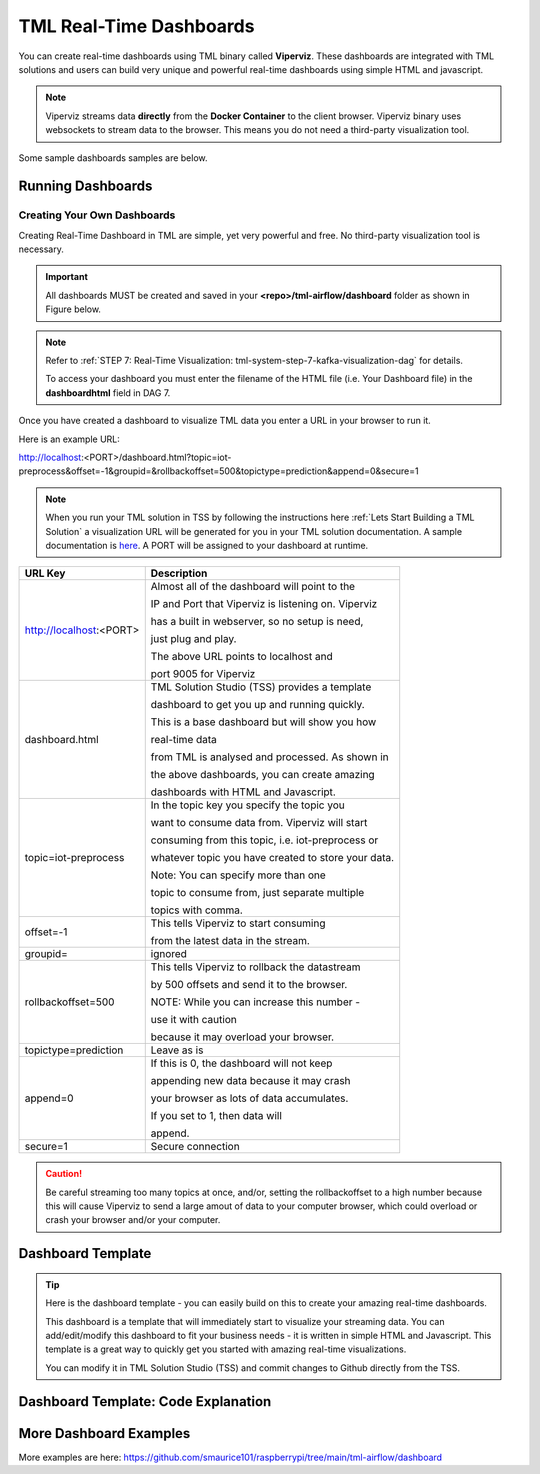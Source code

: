 TML Real-Time Dashboards
=========================

You can create real-time dashboards using TML binary called **Viperviz**.  These dashboards are integrated with TML solutions and users can build very unique and powerful real-time dashboards using simple HTML and javascript.

.. note::

   Viperviz streams data **directly** from the **Docker Container** to the client browser.  Viperviz binary uses websockets to stream data to the browser.  This 
   means you do not need a third-party visualization tool.

Some sample dashboards samples are below.

.. figure:: d1.png

.. figure:: cyberdash2.png

.. figure:: d2.png

.. figure:: d3.png

.. figure:: d4.png


.. figure:: hdash1.png

Running Dashboards
-------------------

Creating Your Own Dashboards
^^^^^^^^^^^^^^^^^^^^^^^^^

Creating Real-Time Dashboard in TML are simple, yet very powerful and free.  No third-party visualization tool is necessary. 

.. important::
   All dashboards MUST be created and saved in your **<repo>/tml-airflow/dashboard** folder as shown in Figure below.

.. figure:: d1.png
   :scale: 50% 

.. note::
   Refer to :ref:`STEP 7: Real-Time Visualization: tml-system-step-7-kafka-visualization-dag` for details.  

   To access your dashboard you must enter the filename of the HTML file (i.e. Your Dashboard file) in the **dashboardhtml** field in DAG 7.

.. figure:: dag7.png
   :scale: 50%

Once you have created a dashboard to visualize TML data you enter a URL in your browser to run it.

Here is an example URL:

http://localhost:<PORT>/dashboard.html?topic=iot-preprocess&offset=-1&groupid=&rollbackoffset=500&topictype=prediction&append=0&secure=1

.. note::
   When you run your TML solution in TSS by following the instructions here :ref:`Lets Start Building a TML Solution` a visualization URL will be generated for you in your TML solution documentation.  A sample documentation is `here <https://myawesometmlsolution-3f10.readthedocs.io/en/latest/operating.html#your-solution-dashboard-url>`_. A PORT will be assigned to your dashboard at runtime.

.. list-table::

   * - **URL Key**
     - **Description**
   * - http://localhost:<PORT>
     - Almost all of the dashboard will point to the 

       IP and Port that Viperviz is listening on.  Viperviz 

       has a built in webserver, so no setup is need, 

       just plug and play.

       The above URL points to localhost and 

       port 9005 for Viperviz
   * - dashboard.html
     - TML Solution Studio (TSS) provides a template 

       dashboard to get you up and running quickly.  

       This is a base dashboard but will show you how 

       real-time data 

       from TML is analysed and processed.  As shown in 

       the above dashboards, you can create amazing 

       dashboards with HTML and Javascript.
   * - topic=iot-preprocess
     - In the topic key you specify the topic you 

       want to consume data from.  Viperviz will start 

       consuming from this topic, i.e. iot-preprocess or 

       whatever topic you have created to store your data.

       Note: You can specify more than one 

       topic to consume from, just separate multiple 

       topics with comma.
   * - offset=-1
     - This tells Viperviz to start consuming 

       from the latest data in the stream.
   * - groupid=
     - ignored
   * - rollbackoffset=500
     - This tells Viperviz to rollback the datastream 

       by 500 offsets and send it to the browser.  

       NOTE: While you can increase this number - 

       use it with caution 

       because it may overload your browser.  
   * - topictype=prediction
     - Leave as is
   * - append=0
     - If this is 0, the dashboard will not keep 

       appending new data because it may crash 

       your browser as lots of data accumulates.  

       If you set to 1, then data will 

       append.
   * - secure=1
     - Secure connection

.. caution::

   Be careful streaming too many topics at once, and/or, setting the rollbackoffset to a high number because this will cause Viperviz to send a large amout of 
   data to your computer browser, which could overload or crash your browser and/or your computer.

Dashboard Template
------------------

.. tip::
   
   Here is the dashboard template - you can easily build on this to create your amazing real-time dashboards.

   This dashboard is a template that will immediately start to visualize your streaming data.  You can add/edit/modify this dashboard to fit your business needs - 
   it is written in simple HTML and Javascript.  This template is a great way to quickly get you started with amazing real-time visualizations.

   You can modify it in TML Solution Studio (TSS) and commit changes to Github directly from the TSS.

.. figure:: dashtemp.png

Dashboard Template: Code Explanation
----------------------------

.. code-block:: HTML
   :emphasize-lines: 7, 180, 191, 215, 216, 217,218,219,220,221,222,223,224, 225,226,227,228,229,230,231,232,233,323, 331, 
                     359,360,361,362,363,364,365,366,367,368,369, 
                     370,371,372,373,374,375,376,377,378,379,380,381,382, 383,384,385,386,387,388,389,390,391, 392,393,394,395,396,397,398,399,400,401,402, 
                     403,404,405,406,407,408,414,456,548,594,595,596, 597,598,599,600,603,605,606,607,608,609,614,653,654,655,663, 664,688,689,690,691,692, 
                     693,694,695,696,697,698,699,700, 722,723,724,725,726,727,728,729,730,731,732,733,734,735,736,737,738,746,756
 
      <!DOCTYPE html>
      <html lang="en">
      <!--
      <head>
          <meta charset="UTF-8" />
      	<link rel="shortcut icon" type="image/x-icon" href="./oticsico.png" />
         <title>IoT Device Failure Surveillance Dashboard</title>                             <!-- CHANGE TITLE HERE -->
      
      <!-- ************************************** START OF STYLE *************************************  -->    
        <style>
      	.loader {
           border: 7px solid #f3f3f3;
           border-radius: 50%;
           border-top: 7px solid blue;
           border-bottom: 7px solid blue;
           width: 70px;
           height: 70px;
           -webkit-animation: spin 2s linear infinite;
           animation: spin 2s linear infinite;   
          }
      
          @-webkit-keyframes spin {
          0% { -webkit-transform: rotate(0deg); }
          100% { -webkit-transform: rotate(360deg); }
         }
      
         @keyframes spin {
         0% { transform: rotate(0deg); }
         100% { transform: rotate(360deg); }
         }
      
         h1 { font-family: "Avant Garde", Avantgarde, "Century Gothic", CenturyGothic, AppleGothic, sans-serif; font-size: 24px; font-style: normal; font-variant: normal; font-weight: 700; line-height: 26.4px; } h3 { font-family: "Avant Garde", Avantgarde, "Century Gothic", CenturyGothic, AppleGothic, sans-serif; font-size: 12px; font-style: normal; font-variant: normal; font-weight: 100; line-height: 10.4px; } h4 { font-family: "Avant Garde", Avantgarde, "Century Gothic", CenturyGothic, AppleGothic, sans-serif; font-size: 1px; font-style: bold; font-variant: normal; font-weight: 400; line-height: .4px; } p { font-family: "Avant Garde", Avantgarde, "Century Gothic", CenturyGothic, AppleGothic, sans-serif; font-size: 14px; font-style: normal; font-variant: normal; font-weight: 400; line-height: 20px; } blockquote { font-family: "Avant Garde", Avantgarde, "Century Gothic", CenturyGothic, AppleGothic, sans-serif; font-size: 21px; font-style: normal; font-variant: normal; font-weight: 400; line-height: 30px; } pre { font-family: "Avant Garde", Avantgarde, "Century Gothic", CenturyGothic, AppleGothic, sans-serif; font-size: 13px; font-style: normal; font-variant: normal; font-weight: 400; line-height: 18.5714px; }
        .a {
          background: linear-gradient(to bottom, #33ccff 0%, #ff99cc 100%);
         }
        .b {
               background: linear-gradient(to top left, #ffffff 0%, #ccffff 100%);
         }
       
         #gauge_avgrisk {
           width:370px; height:380px;
         }
         #gauge_currrisk {
            width:370px; height:380px;
            display: inline-block;
            margin: 1em;
         }
      
         #chart_div {
                float: left;
         }
              
          body {
                  
            justify-content: center;
             align-items: center;
          }
          .orange-background {
           background-color: orange;
          }
      
         .orchid-background {
          background-color: orchid;
          }
      
         .beige-background {
           background-color: beige;
          }		
          .columnTitle {
                font-family: "Helvetica Neue", Helvetica, Arial, sans-serif;
                font-size: 14px; 
                color:white;
                background-color: #607A75
          } 
         .grid {
           display: grid;
           grid-gap: var(--card-padding);
           margin: 0 auto;
           max-width: 60em;
           padding: 0;
       
          @media (min-width: 42em) {
           grid-template-columns: repeat(3, 1fr);
          }
         }
         th, td {
           padding: 5px;
         }
      
        .card {
          background-color: #fff;
          border-radius: var(--card-radius);
          position: relative;
        
         &:hover {
          box-shadow: 5px 5px 10px rgba(0, 0, 0, 0.15);
         }
        }
      
        .plan-type {
          color: var(--color-green);
          font-size: 1.5rem;
          font-weight: bold;
          line-height: 1em;
        }
       .btnsave{
             width: 50px;
      	   height: 25px;
      	   background: linear-gradient(to bottom right, #609931, #87bc27);
      	   color: white;
      	   align: top;
          }
      	
         .padding
         {
          padding: 4px 5px 2px 2px;
         }	  
      
        #map {
              position: relative;
              width: 100%;
              height: 500px;
            }      
      </style>
      
      <!-- ************************************** END OF STYLE *************************************  -->

      <!-- ************************************** START SCRIPTS *************************************  -->      
      <script type="text/javascript" src="/js/attention.js"></script>   
      <script type="text/javascript" src="/js/r.min.js"></script>   
      <script type="text/javascript" src="/js/justgage.js"></script>   
      <script type="text/javascript" src="/js/justgage.min.js"></script>   
      <script src="/js/d3.min.js"></script>
      <script src="/js/d3pie.js"></script>
      
      <script>
      
      <!-- ********************** HELP TEXT ********************************************** -->
      function image(thetype,mess) {
              
      		var titletext="";
      		var helptext="";
      		
      		if (thetype=="barchart"){
                 titletext="Failure Monitoring Bar Chart";
      		    helptext="The Failure Monitoring Bar Chart shows the count of Total Failure records in the data stream (GREY Bar), against the Failure that are above the upper bound (BLUE Bar)."; 
      		
      		}else if (thetype=="table"){
      		  titletext="Table Data";
      		    helptext="The data in the table shows the preprocessed values for every device used in the preprocessing of IoT Device data.  KAFKAKEY is a unique hash key for the Kafka message.   OFFSET/PARTITION show the actual location of the PROCESSED message in Kafka.  By PROCESSED we mean the MAX and AVG value process.  Time Window Start and End are the start and end of the Time Sliding Window in the data stream that is processed to compute MAX and AVG fo devices.  Date/Time is when this processing took place by VIPER."; 
      		
      		}else if (thetype=="ml"){
      		  titletext="Transactional Machine Learning Models";
      		    helptext="These are the ML models TML has built for every device.  They are Failure Probability predictions.  TML creates a logistic regression model for each device."; 
      		
      		}
      				
             new Attention.Prompt({
                          title: titletext,
                          content: helptext,
                      });
      		}
      </script>	
      <!-- ************************************** END SCRIPTS ************************************************************  -->
      
      <link rel="stylesheet" href="/leaflet/leaflet.css" />
      <link href="https://stackpath.bootstrapcdn.com/bootstrap/4.3.1/css/bootstrap.min.css" rel="stylesheet" integrity="sha384-ggOyR0iXCbMQv3Xipma34MD+dH/1fQ784/j6cY/iJTQUOhcWr7x9JvoRxT2MZw1T" crossorigin="anonymous">
      <link href="/css/tilesblockchain.css" rel="stylesheet">
      <link href="/css/attention.css" rel="stylesheet">
      <link href="/css/button.css" rel="stylesheet">
      <link href="/css/textbox.css" rel="stylesheet">
      <link href="/css/table3d.css" rel="stylesheet">
      <link href="/css/dropdown.css" rel="stylesheet">
      <link href="/css/component-custom-switch.css" rel="stylesheet">
      
      </head>
      
      <!-- ******************************************************* END OF HEAD ******************************************* -->
      
      <!-- ******************************************************* START WEBSITE BODY  ******************************************* -->
      
      <body>
      <!-- ********************************************************* DASHBOARD HEADER ******************************************** -->      
      <table style="width: 100%;height: 80px;    background: linear-gradient(135deg,  rgba(102, 255, 217,1) 0%,rgba(0, 128, 255,1) 50%,rgba(0, 128, 255,1) 51%,rgba(0, 255, 128,1) 100%);">
      <tr>
       <td>
         <div class="row justify-content-md-center">
         <center>
           <div class="col-12" style="padding-top: 1px">
            <label id="maintitle"><b><h1><i><font color='white'><b>Real-Time Dashboard Template</b></h1><h3><i>Integrated with  Apache KAFKA and Transactional Machine Learning</font></i></h3></b></label>
          </div>
        </center>
        </div>
      
        <div class="row justify-content-md-center">
        <div class="col-12">
        <div id="selectSymbol">
            <form id="idForm">						
      		<h6>
      			 <b><font color='black'>Last Kafka Access Time:</font></b></b> <label id="accesstime"></label><br>
      			 <b><font color='black'>Kafka Cluster:</font></b> <label id="kafkacluster"></label><br>			
      	    </h6>
      		 
             <div class="loader" id="loaderdiv" style="display:none;float: left"></div>      
      	      <button id="start" class="btn btn1" name="submit">Start Streaming</button>   
      		  <label id="statustext"></label>
      	      <div style="float: right;display:block;" class="custom-switch custom-switch-label-io">
                <label class="custom-switch-btn" for="example_1"></label>
             </div>	
      		
       </td>
      </tr>
      </table>											
      <!-- ********************************************************* DASHBOARD HEADER ******************************************** -->
      
      <table border=0 style='width: 100%;height: 400px; vertical-align: top;'>
        <tr>					   			   
      	<td  >	
      		<center>
      			<div class="tile wide job" style="width: 320px; height: 400">
                  <div class="header" style="width: 320px; height: 100%" >
                   <div id="totrecs" class="count">0</div>
                      <div class="title">Total Kafka Messages Processed</div>
                  </div>
                  </div>
      			<div class="tile wide job" style="width: 320px; height: 400">
                  <div class="header" style="width: 320px; height: 100%" >
                  <div id="tottime" class="counttimewindow"><br><br></div>
                  <div class="title">Kafka Time Window Analysed</div>
                  </div>
                  </div>
                  </center>
      	</td>
      	</tr>
      				 
      <!-- *************************************** MAIN TABLE ****************************** -->
      	 <tr>				 
      	 <td colspan=4>
      	 <table style="width: 100%;">
            <tr>
      	    <td>
      	     <img src='./help.png' width=30 height=27 class="padding" style="float: top;" onclick="image('table','')">	
      	     <center><a id="Export" href="#"> Download as CSV </a> </center>
       	     <div id="table_div"></div>
      	    </td>
      	  </tr>
      	 </table>
           </td>
      	 </tr>
           </table>				 
         </form>
         </div>
          </div>
      	
      	<i><b>Powered by:</b> Transactional Machine Learning, Kafka, Viper, Viperviz<br><b>Developed by:</b> OTICS Advanced Analytics, Inc.</i>
      
          </div>
      
          <!-- CONTAINER FOR CHART -->
          <script src="https://ajax.googleapis.com/ajax/libs/jquery/3.4.1/jquery.min.js"></script>
          <script src="https://stackpath.bootstrapcdn.com/bootstrap/4.3.1/js/bootstrap.min.js" integrity="sha384-JjSmVgyd0p3pXB1rRibZUAYoIIy6OrQ6VrjIEaFf/nJGzIxFDsf4x0xIM+B07jRM" crossorigin="anonymous"></script>
          <script type="text/javascript" src="https://www.gstatic.com/charts/loader.js"></script>
          <script>
      
              // load current chart package
          google.charts.load("current", {
                 packages: ["corechart", "line"]
           });
      
           google.charts.setOnLoadCallback(drawChart);
      	  google.charts.load('current', {'packages':['table','annotatedtimeline','gauge','bar','sankey']});
      	  google.charts.setOnLoadCallback(drawTable2);  
      		   
         	document.documentElement.style.overflowX = 'hidden';
            var START = 0;
            var ws;
            var topic = "";
            var mainusertopic = "";
            var offset = -1;
            var append = 0;
            var rollbackoffset = 0;
            var topictype = "";
            var vipertoken = "";
            var consumerid = "";
            var secure = 0;
            var mainport = "";
            //////////////////////////
            // var data;
            var datatbl;
            var maintable;
            var dataintable = [];
            var kafkakeyarr = [];
            var kafkacluster = "";
            var issues = "";
            var issuecount = 0;
            var idkeyarr;
            var maintotalmessages=0;
            var timestart = "";
            var timeend = "";
            var icvals = [];
            var maintimestamp = "";
            var riskdatanum = 0;
            var riskthreshold = 70;
            var foundissues = []; // these are the preprocessed values
            var mainriskhourstosave = 0;
            var mainkafkatopic = "";
            var pie = null;
      
            // create options object with titles, colors, etc.
            var cssClassNames = {
                'headerRow': 'columnTitle',
                'tableRow': '',
                'oddTableRow': 'beige-background',
                'selectedTableRow': 'orange-background large-font',
                'hoverTableRow': '',
                'headerCell': 'gold-border',
                'tableCell': '',
                'rowNumberCell': 'underline-blue-font'
            };
      
      <!-- ******************************************** DRAW CHART ********************************************* -->
            function drawChart(jsondata, topic) {
      
                issues = "";
                issuecount = 0;      
                if (jsondata) {      
                    var text;
                    var val;
                    var createdon;
                    var winstart;
                    var winend;
                    var symptom;
                    var processtype;
                    var identifier;
                    var idarr;
                    var symptomcode;
                    var processbuf;
                    var normalvalue;
                    var processvariable = "";
                    var ubound;
                    var predictionvalue;
                    var totalmessages;
                    var kafkakey;
                    var offset;
                    var partition;
                    var arr;
                    var st;
                    var ed;
                    var et;
                    var vbuf;
                    var buf;
                    var vbuf2;
                    var varr;
                    var msgiddatastr = "";
                    var Maintopic;
                    let rownum = 0;
      
                    for (j in jsondata.TopicReads) {
                        //get the fields
                        kafkakey = jsondata.TopicReads[j].kafkakey;
                        //try {
                        if (kafkakey != null && !kafkakeyarr.includes(kafkakey) && kafkakey.length > 0) {
                            kafkakeyarr.push(kafkakey);
                            createdon = jsondata.TopicReads[j].TimeStamp;
                            maintimestamp = createdon;
                            winstart = jsondata.TopicReads[j].WindowStartTime;
                            timestart = winstart;
                            winend = jsondata.TopicReads[j].WindowEndTime;
                            timeend = winend;
      
                            msgiddata = jsondata.TopicReads[j].MsgIdData;
                            if (msgiddata) {
                                msgiddatastr = msgiddata.join();
                            }
                            try {
                                processvariable = jsondata.TopicReads[j].Identifier;
                                processvariable = processvariable.split("~")[0];
                            } catch (e) {
                                continue;
                            }
                            //}
      
                            processtype = jsondata.TopicReads[j].Preprocesstype;
      
                            identifier = jsondata.TopicReads[j].Identifier;
                            idarr = identifier.split("~");
                            //symptomcode = idarr[0];
                            topic = jsondata.TopicReads[j].Topic;
                            Maintopic = jsondata.TopicReads[j].Maintopic;
                            processbuf = "_preprocessed_" + processtype;
                            predictionvalue = jsondata.TopicReads[j].hyperprediction;
                            totalmessages = jsondata.TopicReads[j].Numberofmessages;
                            kafkakey = jsondata.TopicReads[j].kafkakey;
                            offset = jsondata.TopicReads[j].Offset;
                            partition = jsondata.TopicReads[j].Partition;
      
                            predictionvalue = Number(predictionvalue);
                            //  datainchart.push(predictionvalue)
      
                            arr = [createdon, winstart, winend, msgiddatastr, processvariable, processtype, predictionvalue, totalmessages, kafkakey, offset, partition];
                            dataintable.push(arr)
                            rownum++;
      
                            predictioncount = predictioncount + 1;
      
                        }
                    }
      
                    maintotalmessages = maintotalmessages + rownum;
                    document.getElementById('totrecs').innerHTML = maintotalmessages;
                    document.getElementById('tottime').innerHTML = "<font size=3><b>Start:</b> " + timestart + "<b><br>End:</b> " + timeend + "</font>"
      
                    drawTable2();
      
                }
      
                //   i=null;
                text = null;
                val = null;
                // partitionarr=null;
                kafkakey = null;
                createdon = null;
                winstart = null;
                winend = null;
                symptom = null;
                processtype = null;
                identifier = null;
                idarr = null;
                symptomcode = null;
                // topic=null;
                processbuf = null;
                normalvalue = null;
                ubound = null;
                predictionvalue = null;
                totalmessages = null;
                rownum = null;
      
                offset = null;
                partition = null;
                arr = null;
                st = null;
                ed = null;
                et = null;
                vbuf = null;
                buf = null;
                vbuf2 = null;
                varr = null;
      
            }
      
      <!-- ******************************************** DRAW CHART ********************************************* -->
      
      <!-- ******************************************** DRAW TABLE ********************************************* -->
      
            function drawTable2() {
      
                if (maintable == null) {
                    maintable = new google.visualization.Table(document.getElementById('table_div'));
                }
      
                var formatter = new google.visualization.NumberFormat({
                    groupingSymbol: '',
                    fractionDigits: 0
                });
                var formatter2 = new google.visualization.NumberFormat({
                    groupingSymbol: '',
                    fractionDigits: 3
                });
      
                if (datatbl == null) {
                    datatbl = new google.visualization.DataTable();
      
                    datatbl.addColumn('string', 'Date/Time');
                    datatbl.addColumn('string', 'Time Window Start');
                    datatbl.addColumn('string', 'Time Window End');
                    datatbl.addColumn('string', 'Subject Information');
                    //	datatbl.addColumn('string', 'Symptomcode');
      
                    datatbl.addColumn('string', 'ProcessVariable');
      
                    datatbl.addColumn('string', 'Processtype');
      
                    datatbl.addColumn('number', 'Current Value');
                    //datatbl.addColumn('number', 'Normal Mean Value');
                    //datatbl.addColumn('number', 'Upper Bound Value');
                    datatbl.addColumn('number', 'Total Messages');
                    datatbl.addColumn('string', 'Kafkakey');
                    datatbl.addColumn('number', 'Offset');
                    datatbl.addColumn('number', 'Partition');
      
                    datatbl.sort({
                        column: 1,
                        desc: true
                    });
      
                    maintable.clearChart();
      
                    maintable.draw(datatbl, {
                        showRowNumber: true,
                        width: '100%',
                        height: '100%',
                        page: 'enable',
                        pageSize: 30,
                        allowHtml: true
                    });
                    if (append == 0) {
                        datatbl.removeRows(0, datatbl.getNumberOfRows() - 1);
                    }
                } else {
      
                    //console.log("datatbl=",datatbl);
                    formatter.format(datatbl, 1);
                    formatter2.format(datatbl, 2);
                    datatbl.sort({
                        column: 1,
                        desc: true
                    });
                    if (datatbl.getNumberOfRows() > 0 && append == 0) {
                        datatbl.removeRows(0, datatbl.getNumberOfRows() - 1);
                    }
      
                    datatbl.addRows(dataintable);
                    maintable.clearChart();
                    maintable.draw(datatbl, {
                        showRowNumber: true,
                        width: '100%',
                        height: '100%',
                        page: 'enable',
                        pageSize: 30,
                        allowHtml: true,
                        'cssClassNames': cssClassNames
                    });
      
                    formatter = null;
                    formatter2 = null;
                    //datatbl=null;
      
                }
      
                dataintable = [];
      
            }
      
       <!-- ******************************************** DRAW TABLE ********************************************* -->
      
       <!--   ***************************************** START MAIN STREAMING FUNCTION ************************************************ -->
            function streamLiveKafkaData() {
      
                if ("WebSocket" in window) {
                    var url = window.location.host;
                    console.log(url);
                    mainport = url.split(":")[1];
                    //console.log(mainport);
      
                    <!-- ******************************* GRAB PARAMETERS FROM URL *************************** --> 
                    var urlParams = new URLSearchParams(window.location.search);
                    var keys = urlParams.keys();
                    var entries = urlParams.entries();
                    for (pair of entries) {
                        if (pair[0] == "topic") {
                            topic = pair[1];
                        }
      
                        if (pair[0] == "topictype") {
                            topictype = pair[1];
                        }
                        if (pair[0] == "secure") {
                            secure = pair[1];
                        }
                        if (pair[0] == "vipertoken") {
                            vipertoken = pair[1];
                        }
      
                        if (pair[0] == "consumerid") {
                            consumerid = pair[1];
                        }
      
                        if (pair[0] == "offset") {
                            offset = pair[1];
                        }
      
                        if (pair[0] == "rollbackoffset") {
                            rollbackoffset = pair[1];
                        }
                        if (pair[0] == "groupid") {
                            groupid = pair[1];
                        }
                        if (pair[0] == "append") {
                            append = pair[1];
                        }
                    }
      
       <!-- ************************************* CREATE WEBSOCKET OBJECT **************************** -->
                    if (window.location.href.indexOf("http://") != -1) {
                        ws = new WebSocket("ws://" + url + "/ws");
                    } else {
                        ws = new WebSocket("wss://" + url + "/ws");
                    }
       <!-- ************************************* CREATE WEBSOCKET OBJECT **************************** -->
      			  
      
       <!-- ************************************* CREATE WEBSOCKET EVENTS **************************** -->			  
      
                    ws.onmessage = function (event) {  <!-- ON MESSAGE SOCKET EVENT ****************** -->
                        curTime = new Date();
                        var eventdata = `${event.data}`;  <!-- ******** REAL-TIME DATA  FROM VIPERVIZ ** -->
                        var maindata = eventdata.replace(/\\"/g, '"');
                        maindata = maindata.substr(1, maindata.length - 3);
                        if (maindata == "") {
                            return;
                        }
      
                        var obj; <!-- ************ MAIN DATA FROM VIPERVIZ - Cleaned Up *********** -->
                        try {
                            obj = JSON.parse(maindata);
                        } catch (e) {
                            console.log("Json parse issue=", e.message);
                            return;
                        }
      
                        if (obj.ERROR) {
                            document.getElementById('statustext').innerHTML = "Websocket ERROR.." + obj.ERROR;
                            ws.close(1000);
                            alert(obj.ERROR);
                            ws = null;
                            $("#start").attr("disabled", false);
                            $("#start").html("Start Streaming");
                            return
                        }
       <!-- ************************************ SUCCESSFULLT RECEIVED MAIN DATA FROM VIPERVIZ  *********** -->
      
                        if (START == 0) {
                            if (ws) {
                                ws.close(1000);
                            }
                            ws = null;
                            return;
                        }
                        if (append == 0) {
                            dataintable.splice(0, dataintable.length)
                            predictioncount = 0;
                            jsonhist = null;
                            kafkakeyarr.splice(0, kafkakeyarr.length)
                        }
      
                        kafkacluster = obj.Webkafkacluster
                        mainkafkatopic = obj.Webtopic      
                        document.getElementById('accesstime').innerHTML = curTime;
                        document.getElementById('kafkacluster').innerHTML = kafkacluster + ", Kafka Topic: " + obj.Webtopic;
                        mainusertopic = topic;
                        
       <!-- ****************************************  START THE VISUALIZATION **************************** -->				  
                        drawChart(obj, mainkafkatopic);
       <!-- ****************************************  START THE VISUALIZATION **************************** -->				  
      
                        obj = null;
                        maindata = null;
                        eventdata = null;
                        superidentifiermap = null;
      
                    };
      <!-- ****************************************** ON CLOSE SOCKET EVENT ****************** -->
                    ws.onclose = function (event) {
                        //console.log("event=",event);
      
                        if (event.wasClean) {
                            console.log(`[close] Connection closed cleanly, code=${event.code} reason=${event.reason}`);
                        } else {
                            console.log('[close] Connection died');
      
                        }
                        if (ws) {
                            ws.close(1000);
                        }
                        ws = null;
                        var el = document.getElementById('loaderdiv');
                        el.style.display = "none";
      
                        $("#start").attr("disabled", false);
                        //$("#statustext").val("Websocket closed");
                        document.getElementById('statustext').innerHTML = "WEBSOCKET Closed";
      
                        $("#start").html("Start Streaming");
                    };
      <!-- ****************************************** ON CLOSE SOCKET EVENT ****************** -->
      
      <!-- ****************************************** ON OPEN SOCKET EVENT ****************** -->
      			  
                    ws.onopen = function (error) {
                        var password = ""
      
                        var sendbuffer = "{\"Topic\":\"" + topic + "\",\"Topictype\":\"" + topictype + "\",\"Secure\":" + secure + ",\"Vipertoken\":\"" + vipertoken + "\",\"Consumerid\":\"" + consumerid + "\",\"Offset\":\"" + offset + "\",\"RollbackOffset\":\"" + rollbackoffset + "\",\"Groupid\":\"" + groupid + "\"}";
      
                        ws.send(sendbuffer);
      
                        var el = document.getElementById('loaderdiv');
                        el.style.display = "block";
      
                    };
      <!-- ****************************************** ON OPEN SOCKET EVENT ****************** -->
   
      <!-- ****************************************** ON ERROR SOCKET EVENT ****************** -->      
                    ws.onerror = function (error) {
                        if (ws) {
                            ws.close(1000);
                        }
                        console.log(`[error] ${error.message}`);
                        //	$("#statustext").val("WEBSOCKET ERROR.."+`[error] ${error.message}`);
                        document.getElementById('statustext').innerHTML = "WEBSOCKET ERROR.." + `[error] ${error.message}`;
      
                    };
      <!-- ****************************************** ON ERROR SOCKET EVENT ****************** -->
      
                } else {  <!-- **************** WEBSOCKET ERROR *************************** -->
      
                    // The browser doesn't support WebSocket
                    console.log("WebSocket NOT supported by your Browser!");
                }
            }
      
            $('#Export').click(function () {
                if (topic.length > 0) {
                    var headerRow = "";
                    var number_of_columns = datatbl.getNumberOfColumns();
                    for (var i = 0; i < number_of_columns; i++) {
                        headerRow += datatbl.getColumnLabel(i).replace("\n", " : ");
                        headerRow += (i === number_of_columns - 1) ? "\n" : ",";
                    }
                    var csvFormattedDataTable = headerRow + google.visualization.dataTableToCsv(datatbl);
                    var encodedUri = 'data:application/csv;charset=utf-8,' + encodeURIComponent(csvFormattedDataTable);
                    this.href = encodedUri;
                    this.download = "iot-data.csv";
                    this.target = '_blank';
                } else {
                    alert("Start streaming first");
                }
            });
      
            $("#idForm").submit(function (e) {
                if (ws && START == 1) {
                    ws.close(1000);
                    ws = null;
                    e.preventDefault(); // avoid to execute the actual submit of the form.
                    START = 0;
                    $("#start").html("Start Streaming");
                    $("#start").attr("disabled", true);
                    //	    $("#statustext").val("WEBSOCKET CLOSING...");
                    document.getElementById('statustext').innerHTML = "WEBSOCKET CLOSING...";
                } else {
                    e.preventDefault(); // avoid to execute the actual submit of the form.
                    START = 1;
                    //   $("#statustext").val("WEBSOCKET OPEN..Receiving Kafka Msgs...");
                    document.getElementById('statustext').innerHTML = "WEBSOCKET OPEN..Receiving Kafka Msgs...";
                    $("#start").html("Stop Streaming");
                    streamLiveKafkaData();      
                }      
            });
          </script>      
      </body>   
      </html>


More Dashboard Examples
------------------

More examples are here: `<https://github.com/smaurice101/raspberrypi/tree/main/tml-airflow/dashboard>`_
